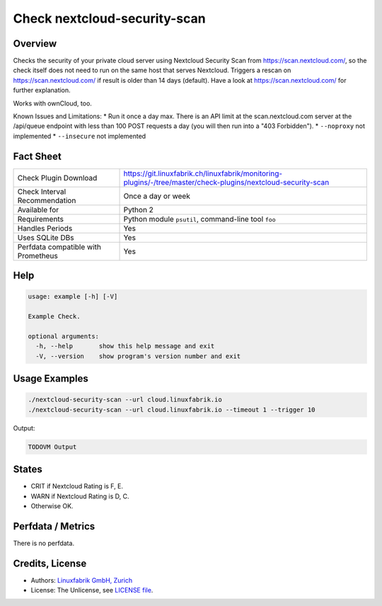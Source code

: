 Check nextcloud-security-scan
=============================

Overview
--------

Checks the security of your private cloud server using Nextcloud Security Scan from https://scan.nextcloud.com/, so the check itself does not need to run on the same host that serves Nextcloud. Triggers a rescan on https://scan.nextcloud.com/ if result is older than 14 days (default). Have a look at https://scan.nextcloud.com/ for further explanation. 

Works with ownCloud, too.

Known Issues and Limitations:
* Run it once a day max. There is an API limit at the scan.nextcloud.com server at the /api/queue endpoint with less than 100 POST requests a day (you will then run into a "403 Forbidden").
* ``--noproxy`` not implemented
* ``--insecure`` not implemented

Fact Sheet
----------

.. csv-table::
    :widths: 30, 70
    
    "Check Plugin Download",                "https://git.linuxfabrik.ch/linuxfabrik/monitoring-plugins/-/tree/master/check-plugins/nextcloud-security-scan"
    "Check Interval Recommendation",        "Once a day or week"
    "Available for",                        "Python 2"
    "Requirements",                         "Python module ``psutil``, command-line tool ``foo``"
    "Handles Periods",                      "Yes"
    "Uses SQLite DBs",                      "Yes"
    "Perfdata compatible with Prometheus",  "Yes"


Help
----

.. code-block:: text

    usage: example [-h] [-V]

    Example Check.

    optional arguments:
      -h, --help       show this help message and exit
      -V, --version    show program's version number and exit


Usage Examples
--------------

.. code-block:: bash

    ./nextcloud-security-scan --url cloud.linuxfabrik.io
    ./nextcloud-security-scan --url cloud.linuxfabrik.io --timeout 1 --trigger 10
    
Output:

.. code-block:: text

    TODOVM Output


States
------

* CRIT if Nextcloud Rating is F, E.
* WARN if Nextcloud Rating is D, C.
* Otherwise OK.


Perfdata / Metrics
------------------

There is no perfdata.


Credits, License
----------------

* Authors: `Linuxfabrik GmbH, Zurich <https://www.linuxfabrik.ch>`_
* License: The Unlicense, see `LICENSE file <https://git.linuxfabrik.ch/linuxfabrik/monitoring-plugins/-/blob/master/LICENSE>`_.
